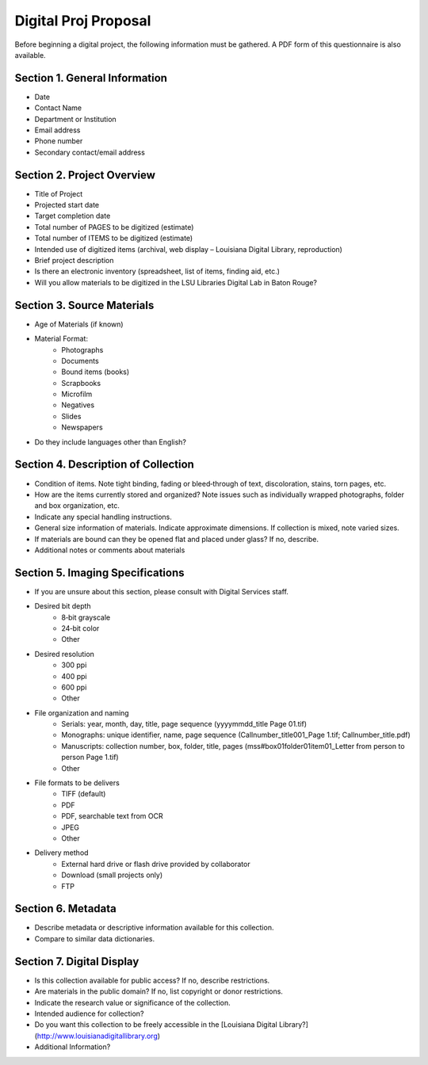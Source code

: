 =====================
Digital Proj Proposal
=====================

Before beginning a digital project, the following information must be gathered. A PDF form of this questionnaire is also available.

******************************
Section 1. General Information
******************************

* Date  
* Contact Name  
* Department or Institution  
* Email address  
* Phone number  
* Secondary contact/email address  

***************************
Section 2. Project Overview
***************************

* Title of Project  
* Projected start date  
* Target completion date  
* Total number of PAGES to be digitized (estimate)  
* Total number of ITEMS to be digitized (estimate)  
* Intended use of digitized items (archival, web display – Louisiana Digital Library, reproduction)  
* Brief project description  
* Is there an electronic inventory (spreadsheet, list of items, finding aid, etc.)  
* Will you allow materials to be digitized in the LSU Libraries Digital Lab in Baton Rouge?  

***************************
Section 3. Source Materials
***************************

* Age of Materials (if known)  
* Material Format:  
     * Photographs 
     * Documents 
     * Bound items (books)
     * Scrapbooks
     * Microfilm
     * Negatives
     * Slides
     * Newspapers
* Do they include languages other than English?

************************************
Section 4. Description of Collection
************************************


* Condition of items. Note tight binding, fading or bleed‐through of text, discoloration, stains, torn pages, etc.
* How are the items currently stored and organized? Note issues such as individually wrapped photographs, folder and box organization, etc.
* Indicate any special handling instructions.
* General size information of materials. Indicate approximate dimensions. If collection is mixed, note varied sizes.
* If materials are bound can they be opened flat and placed under glass? If no, describe.
* Additional notes or comments about materials

*********************************
Section 5. Imaging Specifications
*********************************

* If you are unsure about this section, please consult with Digital Services staff.
* Desired bit depth
     * 8‐bit grayscale
     * 24‐bit color
     * Other
* Desired resolution
     * 300 ppi
     * 400 ppi
     * 600 ppi
     * Other
* File organization and naming
     * Serials: year, month, day, title, page sequence (yyyymmdd_title Page 01.tif)
     * Monographs: unique identifier, name, page sequence (Callnumber_title001_Page 1.tif; Callnumber_title.pdf)
     * Manuscripts: collection number, box, folder, title, pages (mss#box01folder01item01_Letter from person to person Page 1.tif)
     * Other
* File formats to be delivers
     * TIFF (default)
     * PDF
     * PDF, searchable text from OCR
     * JPEG
     * Other
* Delivery method
     * External hard drive or flash drive provided by collaborator
     * Download (small projects only)
     * FTP

*******************
Section 6. Metadata
*******************

* Describe metadata or descriptive information available for this collection.
* Compare to similar data dictionaries.

**************************
Section 7. Digital Display
**************************

* Is this collection available for public access? If no, describe restrictions.
* Are materials in the public domain? If no, list copyright or donor restrictions.
* Indicate the research value or significance of the collection.
* Intended audience for collection?
* Do you want this collection to be freely accessible in the [Louisiana Digital Library?](http://www.louisianadigitallibrary.org)
* Additional Information?
